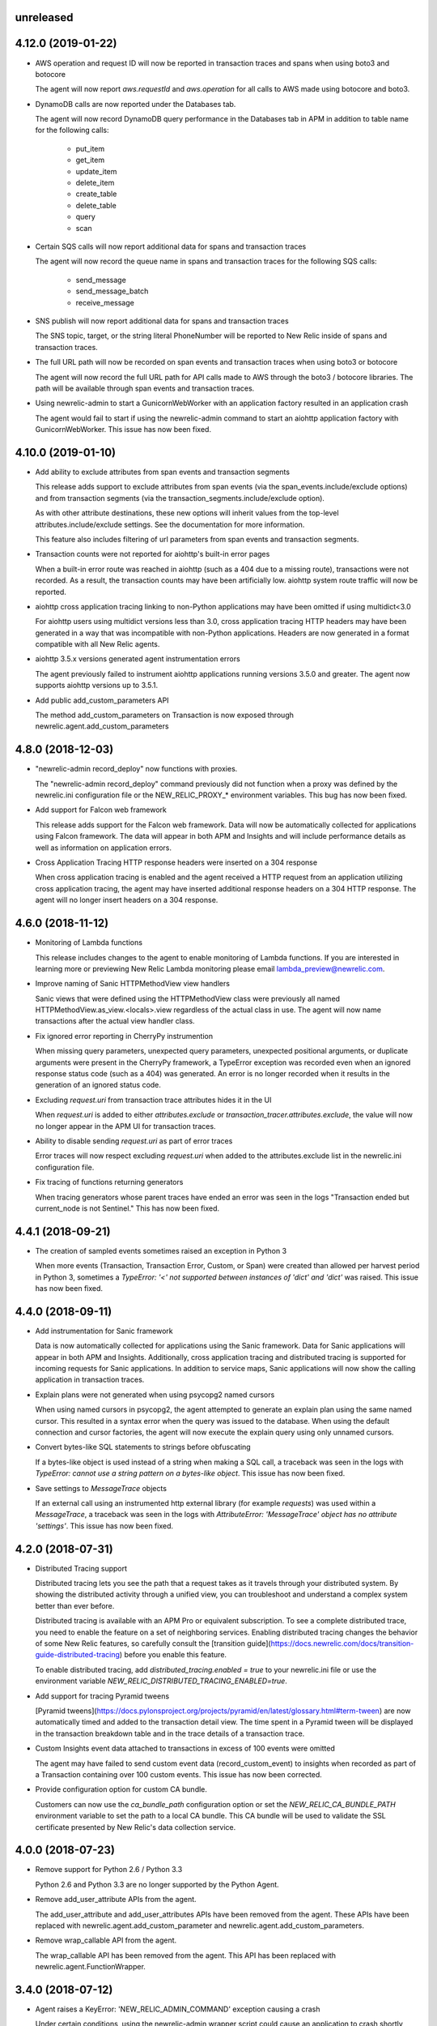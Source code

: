 unreleased
----------

4.12.0 (2019-01-22)
-------------------

- AWS operation and request ID will now be reported in transaction traces and
  spans when using boto3 and botocore

  The agent will now report `aws.requestId` and `aws.operation` for all calls
  to AWS made using botocore and boto3.

- DynamoDB calls are now reported under the Databases tab.

  The agent will now record DynamoDB query performance in the Databases tab in
  APM in addition to table name for the following calls:

    * put_item
    * get_item
    * update_item
    * delete_item
    * create_table
    * delete_table
    * query
    * scan

- Certain SQS calls will now report additional data for spans and transaction
  traces

  The agent will now record the queue name in spans and transaction traces for
  the following SQS calls:

    * send_message
    * send_message_batch
    * receive_message

- SNS publish will now report additional data for spans and transaction traces

  The SNS topic, target, or the string literal PhoneNumber will be reported to
  New Relic inside of spans and transaction traces.

- The full URL path will now be recorded on span events and transaction traces
  when using boto3 or botocore

  The agent will now record the full URL path for API calls made to AWS through
  the boto3 / botocore libraries. The path will be available through span
  events and transaction traces.

- Using newrelic-admin to start a GunicornWebWorker with an application factory
  resulted in an application crash

  The agent would fail to start if using the newrelic-admin command to start an
  aiohttp application factory with GunicornWebWorker. This issue has now been
  fixed.


4.10.0 (2019-01-10)
------------------

- Add ability to exclude attributes from span events and transaction segments

  This release adds support to exclude attributes from span events (via the
  span_events.include/exclude options) and from transaction segments (via the
  transaction_segments.include/exclude option).

  As with other attribute destinations, these new options will inherit values
  from the top-level attributes.include/exclude settings. See the documentation
  for more information.

  This feature also includes filtering of url parameters from span events and
  transaction segments.


- Transaction counts were not reported for aiohttp's built-in error pages

  When a built-in error route was reached in aiohttp (such as a 404 due to a
  missing route), transactions were not recorded. As a result, the transaction
  counts may have been artificially low. aiohttp system route traffic will now
  be reported.

- aiohttp cross application tracing linking to non-Python applications may have been
  omitted if using multidict<3.0

  For aiohttp users using multidict versions less than 3.0, cross application
  tracing HTTP headers may have been generated in a way that was incompatible
  with non-Python applications. Headers are now generated in a format
  compatible with all New Relic agents.

- aiohttp 3.5.x versions generated agent instrumentation errors

  The agent previously failed to instrument aiohttp applications running
  versions 3.5.0 and greater. The agent now supports aiohttp versions up to
  3.5.1.

- Add public add_custom_parameters API

  The method add_custom_parameters on Transaction is now exposed through
  newrelic.agent.add_custom_parameters

4.8.0 (2018-12-03)
------------------

- "newrelic-admin record_deploy" now functions with proxies.

  The "newrelic-admin record_deploy" command previously did not function when
  a proxy was defined by the newrelic.ini configuration file or the
  NEW_RELIC_PROXY_* environment variables. This bug has now been fixed.

- Add support for Falcon web framework

  This release adds support for the Falcon web framework. Data will now
  be automatically collected for applications using Falcon framework. The data
  will appear in both APM and Insights and will include performance details as
  well as information on application errors.

- Cross Application Tracing HTTP response headers were inserted on a 304 response

  When cross application tracing is enabled and the agent received a HTTP
  request from an application utilizing cross application tracing, the agent
  may have inserted additional response headers on a 304 HTTP response. The
  agent will no longer insert headers on a 304 response.


4.6.0 (2018-11-12)
------------------

- Monitoring of Lambda functions

  This release includes changes to the agent to enable monitoring of Lambda
  functions. If you are interested in learning more or previewing New Relic
  Lambda monitoring please email lambda_preview@newrelic.com.

- Improve naming of Sanic HTTPMethodView view handlers

  Sanic views that were defined using the HTTPMethodView class were previously
  all named HTTPMethodView.as_view.<locals>.view regardless of the actual class
  in use. The agent will now name transactions after the actual view handler
  class.

- Fix ignored error reporting in CherryPy instrumention

  When missing query parameters, unexpected query parameters, unexpected positional
  arguments, or duplicate arguments were present in the CherryPy framework, a
  TypeError exception was recorded even when an ignored response status code
  (such as a 404) was generated. An error is no longer recorded when it results in
  the generation of an ignored status code.

- Excluding `request.uri` from transaction trace attributes hides it in the UI

  When `request.uri` is added to either `attributes.exclude` or
  `transaction_tracer.attributes.exclude`, the value will now no longer appear
  in the APM UI for transaction traces.

- Ability to disable sending `request.uri` as part of error traces

  Error traces will now respect excluding `request.uri` when added to the
  attributes.exclude list in the newrelic.ini configuration file.

- Fix tracing of functions returning generators

  When tracing generators whose parent traces have ended an error was seen
  in the logs "Transaction ended but current_node is not Sentinel." This has
  now been fixed.


4.4.1 (2018-09-21)
------------------

- The creation of sampled events sometimes raised an exception in Python 3

  When more events (Transaction, Transaction Error, Custom, or Span) were
  created than allowed per harvest period in Python 3, sometimes a `TypeError:
  '<' not supported between instances of 'dict' and 'dict'` was raised. This
  issue has now been fixed.


4.4.0 (2018-09-11)
------------------

- Add instrumentation for Sanic framework

  Data is now automatically collected for applications using the Sanic
  framework. Data for Sanic applications will appear in both APM and Insights.
  Additionally, cross application tracing and distributed tracing is supported
  for incoming requests for Sanic applications. In addition to service maps,
  Sanic applications will now show the calling application in transaction
  traces.

- Explain plans were not generated when using psycopg2 named cursors

  When using named cursors in psycopg2, the agent attempted to generate an
  explain plan using the same named cursor. This resulted in a syntax error
  when the query was issued to the database. When using the default connection
  and cursor factories, the agent will now execute the explain query using only
  unnamed cursors.

- Convert bytes-like SQL statements to strings before obfuscating

  If a bytes-like object is used instead of a string when making a SQL call, a
  traceback was seen in the logs with `TypeError: cannot use a string pattern
  on a bytes-like object`. This issue has now been fixed.

- Save settings to `MessageTrace` objects

  If an external call using an instrumented http external library (for example
  `requests`) was used within a `MessageTrace`, a traceback was seen in the
  logs with `AttributeError: 'MessageTrace' object has no attribute
  'settings'`. This issue has now been fixed.


4.2.0 (2018-07-31)
------------------

- Distributed Tracing support

  Distributed tracing lets you see the path that a request takes as it travels
  through your distributed system. By showing the distributed activity through
  a unified view, you can troubleshoot and understand a complex system better
  than ever before.

  Distributed tracing is available with an APM Pro or equivalent subscription.
  To see a complete distributed trace, you need to enable the feature on a set
  of neighboring services. Enabling distributed tracing changes the behavior of
  some New Relic features, so carefully consult the [transition
  guide](https://docs.newrelic.com/docs/transition-guide-distributed-tracing)
  before you enable this feature.

  To enable distributed tracing, add `distributed_tracing.enabled = true` to
  your newrelic.ini file or use the environment variable
  `NEW_RELIC_DISTRIBUTED_TRACING_ENABLED=true`.

- Add support for tracing Pyramid tweens

  [Pyramid tweens](https://docs.pylonsproject.org/projects/pyramid/en/latest/glossary.html#term-tween)
  are now automatically timed and added to the transaction detail view. The
  time spent in a Pyramid tween will be displayed in the transaction breakdown
  table and in the trace details of a transaction trace.

- Custom Insights event data attached to transactions in excess of 100 events
  were omitted

  The agent may have failed to send custom event data (record_custom_event) to
  insights when recorded as part of a Transaction containing over 100 custom
  events. This issue has now been corrected.

- Provide configuration option for custom CA bundle.

  Customers can now use the `ca_bundle_path` configuration option or set the
  `NEW_RELIC_CA_BUNDLE_PATH` environment variable to set the path to a local CA
  bundle. This CA bundle will be used to validate the SSL certificate presented
  by New Relic's data collection service.


4.0.0 (2018-07-23)
------------------

- Remove support for Python 2.6 / Python 3.3

  Python 2.6 and Python 3.3 are no longer supported by the Python Agent.

- Remove add_user_attribute APIs from the agent.

  The add_user_attribute and add_user_attributes APIs have been removed from
  the agent.  These APIs have been replaced with
  newrelic.agent.add_custom_parameter and newrelic.agent.add_custom_parameters.

- Remove wrap_callable API from the agent.

  The wrap_callable API has been removed from the agent. This API has been
  replaced with newrelic.agent.FunctionWrapper.


3.4.0 (2018-07-12)
------------------

- Agent raises a KeyError: 'NEW_RELIC_ADMIN_COMMAND' exception causing a crash

  Under certain conditions, using the newrelic-admin wrapper script could cause
  an application to crash shortly after startup with a KeyError exception. The
  cause of the crash has been addressed.

- Agent raises an AttributeError on Python 3 when using WSGI overrides with
  multiple app names

  When using WSGI environ overrides to specify multiple app names as described
  in the docs
  https://docs.newrelic.com/docs/agents/manage-apm-agents/app-naming/use-multiple-names-app
  the agent will raise an AttributeError. This error has been corrected.

- Agent raises an AttributeError exception under rare conditions when halting
  a trace

  Under certain rare conditions, the agent might raise an exception when trying
  to trace an external call in a transaction that has been forcibly halted.
  The cause of the exception has been addressed.

- Agent raises a RuntimeError exception under particular conditions
  when using the Tornado r3 instrumentation

  When attempting to yield many times from a wrapped tornado.gen.coroutine
  when using Tornado's r3 instrumentation, a RuntimeError due to hitting
  the maximum recursion limit can occur. The cause of this exception has
  been patched.

- Support Python 3.7

  The New Relic Python Agent now supports Python 3.7.


3.2.2 (2018-06-11)
------------------

- Improved handling of celery max-tasks-per-child

  Data recorded by the Python Agent may not have been reported when
  celery was operated with the max-tasks-per-child setting. All data is now
  reported independent of the max tasks per child setting.

- Improve support for PyMongo v3.x

  PyMongo v3 added many new methods on the `pymongo.Collection` object that did
  not exist in v2. These methods have now been instrumented. Calls to these
  methods will now appear in APM.

- Scheduling tasks that run after a transaction ends causes an error

  Coroutines scheduled to execute after a transaction ends using create_task or
  ensure_future may have caused the runtime instrumentation error:
     The transaction already completed meaning a child called complete trace
     after the trace had been finalized.
  and subsequent crash. Coroutines that execute beyond the end of a transaction
  will no longer cause an error.


3.2.1 (2018-05-16)
------------------

- Do not run explain plans for psycopg2 connections using the `async_` kwarg

  As "async" is now a keyword in Python 3.7, psycopg2 now allows "async_" as an
  alias for its "async" kwarg for psycopg2.connect as of psycopg2 v2.7.4.
  Previously, explain plans were attempted for these connections and a
  traceback would be seen in the logs. This has now been fixed.

- Fix traceback when using callbacks as partials in pika consumers

  When passing a callback that is a functools partial to pika channel
  consumers, a traceback occurred in some instances. This issue has now been
  fixed.

- cx_Oracle database calls that use SessionPool objects were not recorded

  When using the cx_Oracle SessionPool interace, database transactions made
  through the acquired pool connection may not have been reported. Database
  transactions that using connections generated by SessionPool are now reported
  as expected.

- SQL targets for call statements may contain a period

  For a SQL command like `CALL foo.bar(:baz)`, APM would show metrics under the
  target name `foo` instead of the full name `foo.bar`. This has been fixed.


3.2.0 (2018-04-04)
------------------

- Fix CherryPy ignore by status code for exceptions using reason phrases

  CherryPy accepts string values for `HTTPError` status (reason phrases). When
  creating `HTTPError` exceptions in this way, responses were not properly
  ignored by status code. Responses generated by `HTTPError` exceptions using
  reason phrases are now properly ignored.

- Record Flask RESTful and Flask RestPlus exceptions

  Since Flask RESTful and Flask RestPlus handle all errors that are raised in
  their handlers, these errors were not being captured by the normal Flask
  instrumentation in the Python agent. Exception handling has now been added
  for these two components.

- Add request.uri attribute to transaction and error events

  The Python agent will now report request.uri as an attribute on transaction
  events and error events. To disable this feature, add request.uri to the
  attributes.exclude list in the newrelic.ini configuration file.

- Using send_file with Flask Compress middleware may have caused an application
  crash

  When using browser monitoring auto instrumentation on an application using
  Flask Compress, the use of the Flask send_file helper to send html files
  resulted in an application crash. This issue has now been resolved.

- Fix incorrect parenting for traces of coroutines scheduled with asyncio
  gather/ensure_future

  Coroutines scheduled with asyncio gather/ensure_future may have been reported
  as being a child of the wrong function. This issue has now been corrected.

- Add instrumentation hooks for the Cheroot WSGI server

  Any customers using Cheroot with an unsupported application framework will
  now see data reported in New Relic APM.


3.0.0 (2018-03-14)
------------------

- Removed previously deprecated APIs

  The following APIs have been removed:
    - transaction (use current_transaction)
    - name_transaction (use set_transaction_name)
    - Application.record_metric (use Application.record_custom_metric)
    - Application.record_metrics (use Application.record_custom_metrics)
    - Transaction.notice_error (use Transaction.record_exception)
    - Transaction.record_metric (use Transaction.record_custom_metric)
    - Transaction.name_transaction (use Transaction.set_transaction_name)

- Deprecate Transaction.add_user_attribute

  Transaction.add_user_attribute has been deprecated in favor of
  Transaction.add_custom_parameter. Transaction.add_user_attribute will be
  removed in a future release.

- Deprecate Transaction.add_user_attributes

  Transaction.add_user_attributes has been deprecated in favor of
  Transaction.add_custom_parameters. Transaction.add_user_attributes will be
  removed in a future release.

- Deprecate wrap_callable

  wrap_callable has been deprecated in favor of FunctionWrapper.
  wrap_callable will be removed in a future release.

- Remove data-source admin command

  The platform API (used by newrelic-admin data-source) has been removed.
  Please use data sources
  (https://docs.newrelic.com/docs/agents/python-agent/supported-features/
  python-custom-metrics#registering-a-data-source) in place of the platform
  API.

- SSL connections to New Relic are now mandatory.

  Prior to this version, using an SSL connection to New Relic was the default
  behavior. SSL connections are now enforced (not overrideable).

- Add automatic tracing of AIOHTTP 3 middleware

  In addition to the old-style middleware previously supported, the AIOHTTP 3
  style middleware is now automatically traced as part of the AIOHTTP
  instrumentation package.


2.106.0 (2018-02-28)
--------------------

- Support for AIOHTTP 3

  AIOHTTP major version 3 is now supported by the New Relic Python agent.


2.104.0 (2018-02-20)
--------------------

- Using asyncio.gather or asyncio.ensure_future now tracks transaction context.

  Prior to this release, using asyncio.gather or asyncio.ensure_future may
  result in certain traces (such as external calls) not being reported in the
  transaction. Traces scheduled with asyncio.gather or asyncio.ensure_future
  from within the context of a transaction should now be properly attributed to
  the transaction.

- Disabling SSL connections to New Relic has been deprecated

  SSL connections are enabled by default. In a future release, the option to
  disable SSL will be removed.


2.102.0 (2018-02-05)
--------------------

- Time trace APIs (such as function_trace) can now be used with coroutines.

  The following decorator APIs can now be used with native coroutines and generators:

  * function_trace
  * database_trace
  * datastore_trace
  * external_trace
  * message_trace
  * memcache_trace

  Example:

.. code-block:: python

  @function_trace(name='my_coroutine')
  async def my_coroutine():
    await asyncio.sleep(0.1)

- gRPC instrumentation used on Python 2.x can cause a memory leak

  When using gRPC on Python 2, gRPC futures would not be garbage collected
  resulting in a memory leak. gRPC futures will now be garbage collected.

- Instrumentation for Dropbox v8.0 and newer caused error log messages

  Dropbox client version 8.0 or higher raised instrumentation errors. These
  errors did not prevent metrics on Dropbox from being sent. These errors have
  been removed.

- Values from negated ranges were sometimes added to ignore_status_codes

  Negated status codes not found in the current ignore_status_codes were 
  added if they were part of a range of values. This issue has been addressed.


2.100.0 (2017-01-09)
--------------------

- Security Updates

  See the associated `security bulletin <https://docs.newrelic.com/docs/accounts-partnerships/accounts/security-bulletins/security-bulletin-nr18-01>`_.

- Using the aiohttp client results in an application crash

  Under certain circumstances, using the aiohttp client may have resulted in an
  application crash. This issue has been addressed.

- Database queries made with psycopg2 may not have been recorded

  When using the "with" statement to create a cursor, time spent on database
  calls may not have been properly recorded. This issue has been addressed.

- Usage of the pika library resulted in a memory leak

  When using the pika library with New Relic, Channel objects would not be
  cleared from memory as expected. This would result in abnormally high memory
  utilization in some cases. The memory leak has now been fixed.


2.98.0 (2017-11-30)
-------------------

- Enabled reporting of handled exceptions in Django REST Framework

  Exceptions handled by Django REST Framework are now reported if the resulting
  response code is not ignored (see
  https://docs.newrelic.com/docs/agents/python-agent/configuration/python-agent-configuration#error-ignore-status-codes
  for details on ignored status codes).

- Servicing aiohttp websocket requests results in an application crash

  Servicing a websocket request in an aiohttp application may have resulted in
  an application crash when using the New Relic python agent. The application
  will now operate as expected when handling a websocket request.

- Ignore incomplete aiohttp transactions

  In aiohttp, connections can be terminated prior to the HTTP response being
  generated and sent. In those cases, the request handler may be cancelled.
  These transactions are no longer reported.

- Add support for the error_collector.ignore_status_codes setting in Django

  Ignoring exceptions in Django was previously limited to the
  error_collector.ignore_errors configuration option. Ignoring exceptions by
  response status code is now supported for Django through the use of the
  error_collector.ignore_status_codes configuration option.

- Fix to include HTTP status for Tornado transactions

  HTTP status would fail to be added to Tornado transaction events and
  transaction traces. Now http status is automatically added to Tornado
  transaction events in Insights and transaction traces in APM.

- Fix reporting of concurrent external requests in Tornado

  External requests that execute in parallel in a tornado application may
  not have been recorded. This issue has been addressed.


2.96.0 (2017-10-16)
-------------------

- Add instrumentation for aiohttp framework

  Data is now automatically collected for applications using the aiohttp
  framework. Data for aiohttp applications will appear in both APM and
  Insights. Additionally, cross application tracing is supported for incoming
  requests for aiohttp applications. In addition to service maps, aiohttp
  applications will now show the calling application in transaction traces.

- Fix crash for gunicorn gaiohttp driver

  Using gunicorn's gaiohttp worker with New Relic browser monitoring enabled
  may have resulted in an application crash. This crash has been fixed and the
  gaiohttp worker is now fully supported with the New Relic Python Agent.

- Add support for displaying Heroku dyno names.

  Heroku-friendly logic can now be applied to how dyno names are displayed.
  This includes being able to collapse dynos based on prefix.

- Fix crash for pika versions 0.9.x and earlier

  Using the agent with pika versions 0.9.x and earlier could have resulted in
  an application crash. This issue has now been fixed.


2.94.0 (2017-09-19)
-------------------

- Add instrumentation for aiohttp client

  Outbound HTTP requests through the aiohttp library are now recorded. aiohttp
  Cross Application Tracing is now supported for outbound requests. In addition
  to Service Maps, applications accessed through the aiohttp client will now
  appear in transaction traces.

- Fix crash when using psycopg2 v2.7 composable queries

  The psycopg2 library introduced a module to generate SQL dynamically
  (psycopg2.sql) in version 2.7. Passing a Composable type object
  (psycopg2.sql.Composable) to execute or executemany resulted in an
  application crash. The agent now correctly handles psycopg2 Composable
  objects.


2.92.0 (2017-09-06)
-------------------

- Add API for cross application tracing of non-HTTP external services

  A new API is now exposed for implementing cross application tracing in custom
  instrumentation of non-HTTP transport libraries. For usage of this API see
  https://docs.newrelic.com/docs/agents/python-agent/supported-features/cross-application-tracing

- Add instrumentation for gRPC client calls

  Outbound gRPC requests will now show up in APM under the External Services
  tab and in transaction traces.

- Fixes erroneous recording of TastyPie `NotFound` exceptions

  When a TastyPie API view raised a `NotFound` exception resulting in a 404
  response, the agent may have erroneously recorded the exception. This has now
  been fixed.
